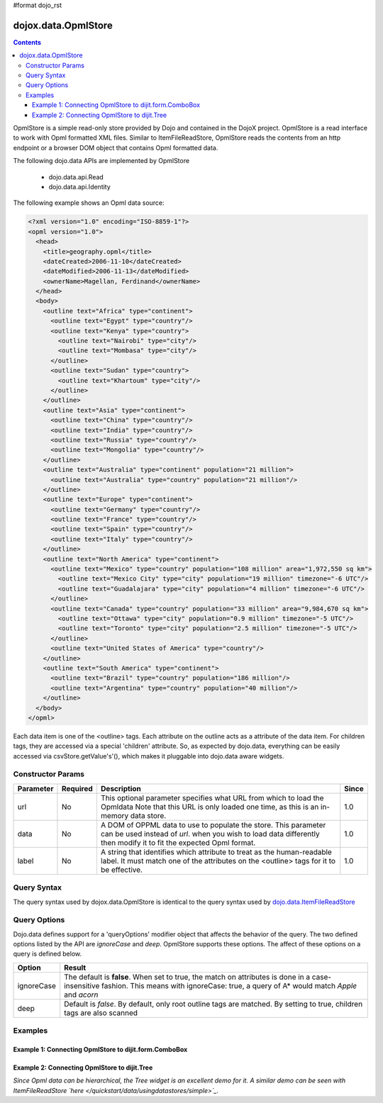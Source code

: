 #format dojo_rst

dojox.data.OpmlStore
====================

.. contents::
  :depth: 3


OpmlStore is a simple read-only store provided by Dojo and contained in the DojoX project. OpmlStore is a read interface to work with Opml formatted XML files. Similar to ItemFileReadStore, OpmlStore reads the contents from an http endpoint or a browser DOM object that contains Opml formatted data.

The following dojo.data APIs are implemented by OpmlStore

    * dojo.data.api.Read
    * dojo.data.api.Identity

The following example shows an Opml data source:

.. code-block :: xml

  <?xml version="1.0" encoding="ISO-8859-1"?>
  <opml version="1.0">
    <head>
      <title>geography.opml</title>
      <dateCreated>2006-11-10</dateCreated>
      <dateModified>2006-11-13</dateModified>
      <ownerName>Magellan, Ferdinand</ownerName>
    </head>
    <body>
      <outline text="Africa" type="continent">
        <outline text="Egypt" type="country"/>
        <outline text="Kenya" type="country">
          <outline text="Nairobi" type="city"/>
          <outline text="Mombasa" type="city"/>
        </outline>
        <outline text="Sudan" type="country">
          <outline text="Khartoum" type="city"/>
        </outline>
      </outline>
      <outline text="Asia" type="continent">
        <outline text="China" type="country"/>
        <outline text="India" type="country"/>
        <outline text="Russia" type="country"/>
        <outline text="Mongolia" type="country"/>
      </outline>
      <outline text="Australia" type="continent" population="21 million">
        <outline text="Australia" type="country" population="21 million"/>
      </outline>
      <outline text="Europe" type="continent">
        <outline text="Germany" type="country"/>
        <outline text="France" type="country"/>
        <outline text="Spain" type="country"/>
        <outline text="Italy" type="country"/>
      </outline>
      <outline text="North America" type="continent">
        <outline text="Mexico" type="country" population="108 million" area="1,972,550 sq km">
          <outline text="Mexico City" type="city" population="19 million" timezone="-6 UTC"/>
	  <outline text="Guadalajara" type="city" population="4 million" timezone="-6 UTC"/>
        </outline>
        <outline text="Canada" type="country" population="33 million" area="9,984,670 sq km">
          <outline text="Ottawa" type="city" population="0.9 million" timezone="-5 UTC"/>
          <outline text="Toronto" type="city" population="2.5 million" timezone="-5 UTC"/>
        </outline>
        <outline text="United States of America" type="country"/>
      </outline>
      <outline text="South America" type="continent">
        <outline text="Brazil" type="country" population="186 million"/>
        <outline text="Argentina" type="country" population="40 million"/>
      </outline>
    </body>
  </opml>

Each data item is one of the <outline> tags.  Each attribute on the outline acts as a attribute of the data item.  For children tags, they are accessed via a special 'children' attribute.  So, as expected by dojo.data, everything can be easily accessed via csvStore.getValue's'(), which makes it pluggable into dojo.data aware widgets.

==================
Constructor Params
==================

+----------------+--------------+------------------------------------------------------------------------------------------------+-----------+
| **Parameter**  | **Required** | **Description**                                                                                | **Since** |
+----------------+--------------+------------------------------------------------------------------------------------------------+-----------+
| url            | No           |This optional parameter specifies what URL from which to load the Opmldata Note                 | 1.0       |
|                |              |that this URL is only loaded one time, as this is an in-memory data store.                      |           |
+----------------+--------------+------------------------------------------------------------------------------------------------+-----------+
| data           | No           |A DOM of OPPML data to use to populate the store.  This parameter can be                        | 1.0       |
|                |              |used instead of *url*. when you wish to load data differently then modify it to fit the expected|           |
|                |              |Opml format.                                                                                    |           |
+----------------+--------------+------------------------------------------------------------------------------------------------+-----------+
| label          | No           |A string that identifies which attribute to treat as the human-readable label. It must match one| 1.0       |
|                |              |of the attributes on the <outline> tags for it to be effective.                                 |           |
+----------------+--------------+------------------------------------------------------------------------------------------------+-----------+

============
Query Syntax
============

The query syntax used by dojox.data.OpmlStore is identical to the query syntax used by `dojo.data.ItemFileReadStore <dojo/data/ItemFileReadStore>`_

=============
Query Options
=============

Dojo.data defines support for a 'queryOptions' modifier object that affects the behavior of the query.  The two defined options listed by the API are *ignoreCase* and *deep*.  OpmlStore supports these options.  The affect of these options on a query is defined below.

+------------+------------------------------------------------------------------------------------------------------------------------+
| **Option** | **Result**                                                                                                             |
+------------+------------------------------------------------------------------------------------------------------------------------+
| ignoreCase |The default is **false**.  When set to true, the match on attributes is done in a case-insensitive fashion.  This means |
|            |with ignoreCase: true, a query of A* would match *Apple* and *acorn*                                                    |
+------------+------------------------------------------------------------------------------------------------------------------------+
| deep       |Default is *false*.  By default, only root outline tags are matched.  By setting to true, children tags are also scanned|
+------------+------------------------------------------------------------------------------------------------------------------------+

========
Examples
========

-------------------------------------------------------
Example 1:  Connecting OpmlStore to dijit.form.ComboBox
-------------------------------------------------------

.. cv-compound ::
  
  .. cv :: javascript

    <script>
      dojo.require("dojox.data.OpmlStore");
      dojo.require("dijit.form.ComboBox");
    </script>

  .. cv :: html 

    <div dojoType="dojox.data.OpmlStore" url="/moin_static163/js/dojo/trunk/release/dojo/dojox/data/tests/stores/geography.xml" jsId="geoStore"></div>
    <div dojoType="dijit.form.ComboBox" store="geoStore" searchAttr="text"></div>


----------------------------------------------
Example 2:  Connecting OpmlStore to dijit.Tree
----------------------------------------------

*Since Opml data can be hierarchical, the Tree widget is an excellent demo for it.  A similar demo can be seen with ItemFileReadStore `here </quickstart/data/usingdatastores/simple>`_.*

.. cv-compound ::
  
  .. cv :: javascript

    <script>
      dojo.require("dojox.data.OpmlStore");
      dojo.require("dijit.Tree");
    </script>

  .. cv :: html 

    <div dojoType="dojox.data.OpmlStore" url="/moin_static163/js/dojo/trunk/release/dojo/dojox/data/tests/stores/geography.xml" jsId="geoStore2" label="text"></div>
    <div dojoType="dijit.tree.ForestStoreModel" jsId="geoModel" store="geoStore2" query="{}" rootId="Geography" rootLabel="Geography"></div>
    <div dojoType="dijit.Tree" model="geoModel"></div>
